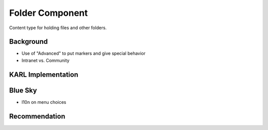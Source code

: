 ================
Folder Component
================

Content type for holding files and other folders.

Background
==========

- Use of "Advanced" to put markers and give special behavior

- Intranet vs. Community

KARL Implementation
===================


Blue Sky
========

- l10n on menu choices

Recommendation
==============

